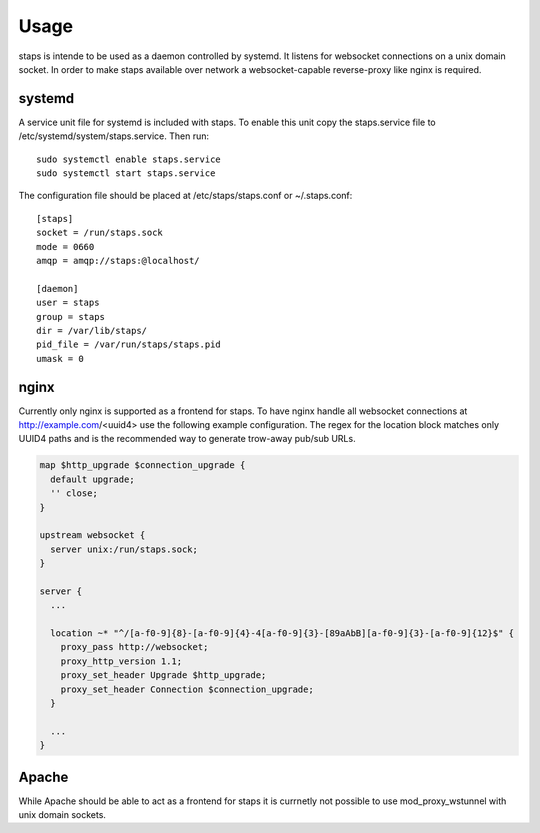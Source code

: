 =====
Usage
=====

staps is intende to be used as a daemon controlled by systemd. It listens for websocket connections on a unix domain socket. In order to make staps available
over network a websocket-capable reverse-proxy like nginx is required.

systemd
-------

A service unit file for systemd is included with staps. To enable this unit copy the staps.service file to /etc/systemd/system/staps.service. Then run::

  sudo systemctl enable staps.service
  sudo systemctl start staps.service

The configuration file should be placed at /etc/staps/staps.conf or ~/.staps.conf::

  [staps]
  socket = /run/staps.sock
  mode = 0660
  amqp = amqp://staps:@localhost/

  [daemon]
  user = staps
  group = staps
  dir = /var/lib/staps/
  pid_file = /var/run/staps/staps.pid
  umask = 0

nginx
-----

Currently only nginx is supported as a frontend for staps. To have nginx handle all websocket connections at http://example.com/<uuid4> use the following
example configuration. The regex for the location block matches only UUID4 paths and is the recommended way to generate trow-away pub/sub URLs.

.. code::

  map $http_upgrade $connection_upgrade {
    default upgrade;
    '' close;
  }

  upstream websocket {
    server unix:/run/staps.sock;
  }

  server {
    ...

    location ~* "^/[a-f0-9]{8}-[a-f0-9]{4}-4[a-f0-9]{3}-[89aAbB][a-f0-9]{3}-[a-f0-9]{12}$" {
      proxy_pass http://websocket;
      proxy_http_version 1.1;
      proxy_set_header Upgrade $http_upgrade;
      proxy_set_header Connection $connection_upgrade;
    }

    ...
  }

Apache
------

While Apache should be able to act as a frontend for staps it is currnetly not possible to use mod_proxy_wstunnel with unix domain sockets.
